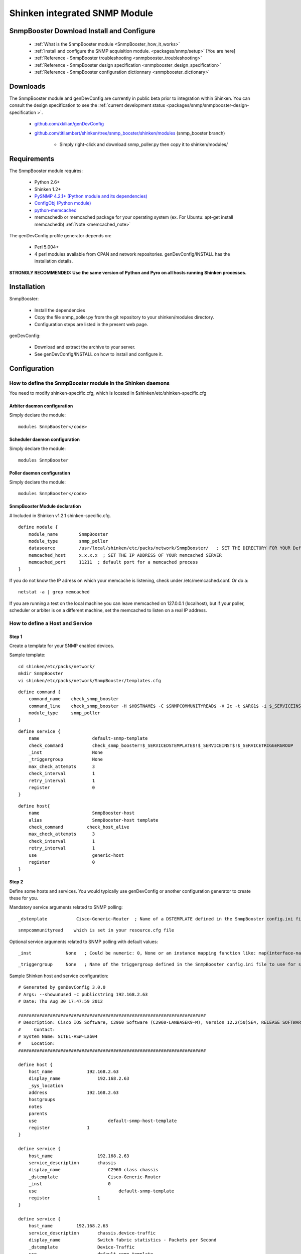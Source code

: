 .. _packages/snmp/setup-snmp-booster-module:
.. _packages/snmp/setup:

===============================
Shinken integrated SNMP Module 
===============================


SnmpBooster Download Install and Configure 
===========================================

  * :ref:`What is the SnmpBooster module <SnmpBooster_how_it_works>`
  * :ref:`Install and configure the SNMP acquisition module. <packages/snmp/setup>` [You are here]
  * :ref:`Reference - SnmpBooster troubleshooting <snmpbooster_troubleshooting>`
  * :ref:`Reference - SnmpBooster design specification <snmpbooster_design_specification>`
  * :ref:`Reference - SnmpBooster configuration dictionnary <snmpbooster_dictionary>`


Downloads 
==========

The SnmpBooster module and genDevConfig are currently in public beta prior to integration within Shinken. You can consult the design specification to see the :ref:`current development status <packages/snmp/snmpbooster-design-specification >`.
  
  * `github.com/xkilian/genDevConfig`_
  * `github.com/titilambert/shinken/tree/snmp_booster/shinken/modules`_  (snmp_booster branch)
    
	* Simply right-click and download snmp_poller.py then copy it to shinken/modules/


Requirements 
=============

The SnmpBooster module requires:

  * Python 2.6+
  * Shinken 1.2+
  * `PySNMP 4.2.1+ (Python module and its dependencies)`_
  * `ConfigObj (Python module)`_
  * `python-memcached`_
  * memcachedb or memcached package for your operating system (ex. For Ubuntu: apt-get install memcachedb) :ref:`Note <memcached_note>`

The genDevConfig profile generator depends on:
  
  * Perl 5.004+
  * 4 perl modules available from CPAN and network repositories. genDevConfig/INSTALL has the installation details.

**STRONGLY RECOMMENDED: Use the same version of Python and Pyro on all hosts running Shinken processes.**


Installation 
=============

SnmpBooster:

  * Install the dependencies
  * Copy the file snmp_poller.py from the git repository to your shinken/modules directory.
  * Configuration steps are listed in the present web page.

genDevConfig:

  * Download and extract the archive to your server.
  * See genDevConfig/INSTALL on how to install and configure it.


Configuration 
==============


How to define the SnmpBooster module in the Shinken daemons 
------------------------------------------------------------

You need to modify shinken-specific.cfg, which is located in $shinken/etc/shinken-specific.cfg


Arbiter daemon configuration 
~~~~~~~~~~~~~~~~~~~~~~~~~~~~~


Simply declare the module:

  
::

  modules SnmpBooster</code>
  


Scheduler daemon configuration 
~~~~~~~~~~~~~~~~~~~~~~~~~~~~~~~

  
Simply declare the module:
  
::

  modules SnmpBooster


Poller daemon configuration 
~~~~~~~~~~~~~~~~~~~~~~~~~~~~


Simply declare the module:

::

  modules SnmpBooster</code>
  

SnmpBooster Module declaration 
~~~~~~~~~~~~~~~~~~~~~~~~~~~~~~~

# Included in Shinken v1.2.1 shinken-specific.cfg.
  
::

  define module {
      module_name        SnmpBooster
      module_type        snmp_poller
      datasource         /usr/local/shinken/etc/packs/network/SnmpBooster/   ; SET THE DIRECTORY FOR YOUR Defaults*.ini FILES
      memcached_host     x.x.x.x  ; SET THE IP ADDRESS OF YOUR memcached SERVER
      memcached_port     11211  ; default port for a memcached process
  }


If you do not know the IP adress on which your memcache is listening, check under /etc/memcached.conf. Or do a:
  
::

  netstat -a | grep memcached
  
If you are running a test on the local machine you can leave memcached on 127.0.0.1 (localhost), but if your poller, scheduler or arbiter is on a different machine, set the memcached to listen on a real IP address.
  

How to define a Host and Service 
---------------------------------


Step 1 
~~~~~~~

Create a template for your SNMP enabled devices.
  
Sample template:
  
::  
  
  cd shinken/etc/packs/network/
  mkdir SnmpBooster
  vi shinken/etc/packs/network/SnmpBooster/templates.cfg

::

  define command {
      command_name    check_snmp_booster
      command_line    check_snmp_booster -H $HOSTNAME$ -C $SNMPCOMMUNITYREAD$ -V 2c -t $ARG1$ -i $_SERVICEINST$ -T $_SERVICETRIGGERGROUP$
      module_type     snmp_poller
  }

::

  define service {
      name                    default-snmp-template
      check_command           check_snmp_booster!$_SERVICEDSTEMPLATE$!$_SERVICEINST$!$_SERVICETRIGGERGROUP
      _inst                   None
      _triggergroup           None
      max_check_attempts      3
      check_interval          1
      retry_interval          1
      register                0
  }

::

  define host{
      name                    SnmpBooster-host
      alias                   SnmpBooster-host template
      check_command	    check_host_alive
      max_check_attempts      3
      check_interval          1
      retry_interval          1
      use                     generic-host
      register                0
  }

  
Step 2 
~~~~~~~

Define some hosts and services. You would typically use genDevConfig or another configuration generator to create these for you.

Mandatory service arguments related to SNMP polling:
  
::

  _dstemplate		Cisco-Generic-Router  ; Name of a DSTEMPLATE defined in the SnmpBooster config.ini file
  
::

   snmpcommunityread    which is set in your resource.cfg file
  
Optional service arguments related to SNMP polling with default values: 
  
::

  _inst             None   ; Could be numeric: 0, None or an instance mapping function like: map(interface-name,FastEthernet0_1)
  
::

  _triggergroup     None   ; Name of the triggergroup defined in the SnmpBooster config.ini file to use for setting warning and critical thresholds
   
  
Sample Shinken host and service configuration:

::

  # Generated by genDevConfig 3.0.0
  # Args: --showunused -c publicstring 192.168.2.63
  # Date: Thu Aug 30 17:47:59 2012
  
  #######################################################################
  # Description: Cisco IOS Software, C2960 Software (C2960-LANBASEK9-M), Version 12.2(50)SE4, RELEASE SOFTWARE (fc1) Technical Support: http://www.cisco.com/techsupport Copyright (c) 1986-2010 by Cisco Systems, Inc. Compiled Fri 26-Mar-10 09:14 by prod_rel_team
  #     Contact: 
  # System Name: SITE1-ASW-Lab04
  #    Location: 
  #######################################################################
  
  define host {
      host_name		    192.168.2.63
      display_name		192.168.2.63
      _sys_location	
      address		    192.168.2.63
      hostgroups		
      notes		
      parents		
      use			    default-snmp-host-template
      register		    1
  }
  
  define service {
      host_name		        192.168.2.63
      service_description	chassis
      display_name		    C2960 class chassis
      _dstemplate		    Cisco-Generic-Router
      _inst		            0
      use			        default-snmp-template
      register		        1
  }
  
  define service {
      host_name		192.168.2.63
      service_description	chassis.device-traffic
      display_name		Switch fabric statistics - Packets per Second
      _dstemplate		Device-Traffic
      use			default-snmp-template
      register		1
  }
  
  define service {
      host_name		192.168.2.63
      service_description	if.FastEthernet0_1
      display_name		FastEthernet0_1 Description: Link to Router-1 100.0 MBits/s ethernetCsmacd
      _dstemplate		standard-interface
      _inst		map(interface-name,FastEthernet0_1)
      use			default-snmp-template
      register		1
  }


Here is an example configuration of the config.ini file 
--------------------------------------------------------

::

  [DATASOURCE]
    OidmyOidDefinition = .1.3.6.1.45.0
    [myOidDefinition] ; Use the same name as the myOidDeiniftion, but omit the leading "Oid"
        ds_type = DERIVE
        ds_calc = 8,*  ; RPN expression : Oid, 8, *  Which means Oid * 8 = ds_calc
        ds_oid = $OidmyOidDefinition
  [DSTEMPLATE]
    [myCiscoRouter]
        ds = myOidDefinition
  [TRIGGER]
    [trigger1]
        warning = RPN expression
        critical = RPN expression
    [trigger2]
        warning = RPN expression
        critical = RPN expression
  [TRIGGERGROUP]
    [CiscoRouterTriggers]
        triggers = trigger1, trigger2


.. _python-memcached: http://pypi.python.org/pypi/python-memcached/
.. _PySNMP 4.2.1+ (Python module and its dependencies): http://pysnmp.sourceforge.net/download.html
.. _github.com/titilambert/shinken/tree/snmp_booster/shinken/modules: https://github.com/titilambert/shinken/tree/snmp_booster/shinken/modules
.. _github.com/xkilian/genDevConfig: https://github.com/xkilian/genDevConfig
.. _ConfigObj (Python module): http://www.voidspace.org.uk/python/configobj.html#downloading
